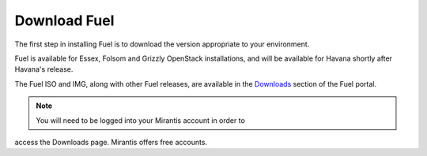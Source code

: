.. index: Download Fuel

Download Fuel
=============

The first step in installing Fuel is to download the version appropriate to 
your environment.

Fuel is available for Essex, Folsom and Grizzly OpenStack installations, and 
will be available for Havana shortly after Havana's release.

The Fuel ISO and IMG, along with other Fuel releases, are available in the 
`Downloads <http://fuel.mirantis.com/your-downloads/>`_ section of the Fuel 
portal. 

.. note:: You will need to be logged into your Mirantis account in order to 
access the Downloads page. Mirantis offers free accounts. 
